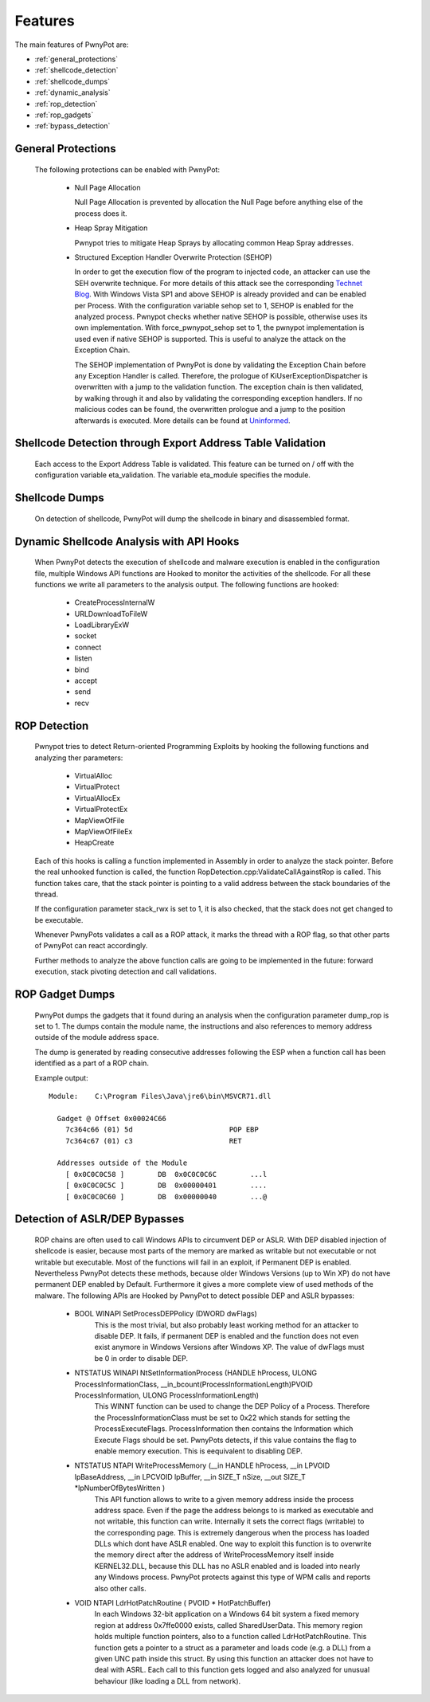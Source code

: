 ========
Features
========

The main features of PwnyPot are:

* :ref:`general_protections`
* :ref:`shellcode_detection`
* :ref:`shellcode_dumps`
* :ref:`dynamic_analysis`
* :ref:`rop_detection`
* :ref:`rop_gadgets`
* :ref:`bypass_detection`

.. _general_protections:

General Protections
===================

  The following protections can be enabled with PwnyPot:

    * Null Page Allocation

      Null Page Allocation is prevented by allocation the Null Page before anything else of the process does it.


    * Heap Spray Mitigation

      Pwnypot tries to mitigate Heap Sprays by allocating common Heap Spray addresses.

    
    * Structured Exception Handler Overwrite Protection (SEHOP)

      In order to get the execution flow of the program to injected code, an attacker can use the SEH overwrite technique. For more details of this attack see the corresponding `Technet Blog`_.
      With Windows Vista SP1 and above SEHOP is already provided and can be enabled per Process. With the configuration variable sehop set to 1, SEHOP is enabled for the analyzed process. 
      Pwnypot checks whether native SEHOP is possible, otherwise uses its own implementation. With force_pwnypot_sehop set to 1, the pwnypot implementation is used even if native SEHOP is supported. This is useful to analyze the attack on the Exception Chain. 

      The SEHOP implementation of PwnyPot is done by validating the Exception Chain before any Exception Handler is called. Therefore, the prologue of KiUserExceptionDispatcher is overwritten with a jump to the validation function. The exception chain is then validated, by walking through it and also by validating the corresponding exception handlers. If no malicious codes can be found, the overwritten prologue and a jump to the position afterwards is executed.
      More details can be found at `Uninformed`_.

.. _Technet Blog: http://blogs.technet.com/b/srd/archive/2009/02/02/preventing-the-exploitation-of-seh-overwrites-with-sehop.aspx
.. _Uninformed: http://www.uninformed.org/?v=5&a=2&t=txt)


.. _shellcode_detection:

Shellcode Detection through Export Address Table Validation
============================================================
   
   Each access to the Export Address Table is validated. This feature can be turned on / off with the configuration variable eta_validation. The variable eta_module specifies the module.   


.. _shellcode_dumps:

Shellcode Dumps
===============

  On detection of shellcode, PwnyPot will dump the shellcode in binary and disassembled format. 

.. _dynamic_analysis:

Dynamic Shellcode Analysis with API Hooks
=========================================

  When PwnyPot detects the execution of shellcode and malware execution is enabled in the configuration file, multiple Windows API functions are Hooked to monitor the activities of the shellcode. For all these functions we write all parameters to the analysis output. The following functions are hooked:

    * CreateProcessInternalW

    * URLDownloadToFileW

    * LoadLibraryExW

    * socket

    * connect 

    * listen

    * bind

    * accept

    * send

    * recv

.. _rop_detection:

ROP Detection
===============
  Pwnypot tries to detect Return-oriented Programming Exploits by hooking the following functions and analyzing ther parameters:

    * VirtualAlloc
    * VirtualProtect
    * VirtualAllocEx
    * VirtualProtectEx
    * MapViewOfFile
    * MapViewOfFileEx
    * HeapCreate

  Each of this hooks is calling a function implemented in Assembly in order to analyze the stack pointer. Before the real unhooked function is called, the function RopDetection.cpp:ValidateCallAgainstRop is called. This function takes care, that the stack pointer is pointing to a valid address between the stack boundaries of the thread. 

  If the configuration parameter stack_rwx is set to 1, it is also checked, that the stack does not get changed to be executable.

  Whenever PwnyPots validates a call as a ROP attack, it marks the thread with a ROP flag, so that other parts of PwnyPot can react accordingly.

  Further methods to analyze the above function calls are going to be implemented in the future: forward execution, stack pivoting detection and call validations.

.. _rop_gadgets:

ROP Gadget Dumps
================
  PwnyPot dumps the gadgets that it found during an analysis when the configuration parameter dump_rop is set to 1. The dumps contain the module name, the instructions and also references to memory address outside of the module address space.

  The dump is generated by reading consecutive addresses following the ESP when a function call has been identified as a part of a ROP chain.

  Example output::

    Module:    C:\Program Files\Java\jre6\bin\MSVCR71.dll

      Gadget @ Offset 0x00024C66  
        7c364c66 (01) 5d                       POP EBP
        7c364c67 (01) c3                       RET

      Addresses outside of the Module 
        [ 0x0C0C0C58 ]        DB  0x0C0C0C6C        ...l
        [ 0x0C0C0C5C ]        DB  0x00000401        ....
        [ 0x0C0C0C60 ]        DB  0x00000040        ...@




.. _bypass_detection:

Detection of ASLR/DEP Bypasses
==============================
  ROP chains are often used to call Windows APIs to circumvent DEP or ASLR. With DEP disabled injection of shellcode is easier, because most parts of the memory are marked as writable but not executable or not writable but executable. Most of the functions will fail in an exploit, if Permanent DEP is enabled. Nevertheless PwnyPot detects these methods, because older Windows Versions (up to Win XP) do not have permanent DEP enabled by Default. Furthermore it gives a more complete view of used methods of the malware. 
  The following APIs are Hooked by PwnyPot to detect possible DEP and ASLR bypasses:
    
    * BOOL WINAPI SetProcessDEPPolicy (DWORD dwFlags)
        This is the most trivial, but also probably least working method for an attacker to disable DEP. It fails, if permanent DEP is enabled and the function does not even exist anymore in Windows Versions after Windows XP. The value of dwFlags must be 0 in order to disable DEP.

    * NTSTATUS WINAPI NtSetInformationProcess (HANDLE hProcess, ULONG ProcessInformationClass, __in_bcount(ProcessInformationLength)PVOID ProcessInformation, ULONG ProcessInformationLength)
        This WINNT function can be used to change the DEP Policy of a Process. Therefore the ProcessInformationClass must be set to 0x22 which stands for setting the ProcessExecuteFlags. ProcessInformation then contains the Information which Execute Flags should be set. PwnyPots detects, if this value contains the flag to enable memory execution. This is eequivalent to disabling DEP. 


    * NTSTATUS NTAPI WriteProcessMemory (__in        HANDLE hProcess, __in      LPVOID lpBaseAddress, __in        LPCVOID lpBuffer, __in      SIZE_T nSize,  __out   SIZE_T \*lpNumberOfBytesWritten )
        This API function allows to write to a given memory address inside the process address space. Even if the page the address belongs to is marked as executable and not writable, this function can write. Internally it sets the correct flags (writable) to the corresponding page. This is extremely dangerous when the process has loaded DLLs which dont have ASLR enabled. One way to exploit this function is to overwrite the memory direct after the address of WriteProcessMemory itself inside KERNEL32.DLL, because this DLL has no ASLR enabled and is loaded into nearly any Windows process. PwnyPot protects against this type of WPM calls and reports also other calls.

    * VOID NTAPI LdrHotPatchRoutine ( PVOID * HotPatchBuffer)
        In each Windows 32-bit application on a Windows 64 bit system a fixed memory region at address 0x7ffe0000 exists, called SharedUserData. This memory region holds multiple function pointers, also to a function called LdrHotPatchRoutine. This function gets a pointer to a struct as a parameter and loads code (e.g. a DLL) from a given UNC path inside this struct. By using this function an attacker does not have to deal with ASRL.
        Each call to this function gets logged and also analyzed for unusual behaviour (like loading a DLL from network).

        

